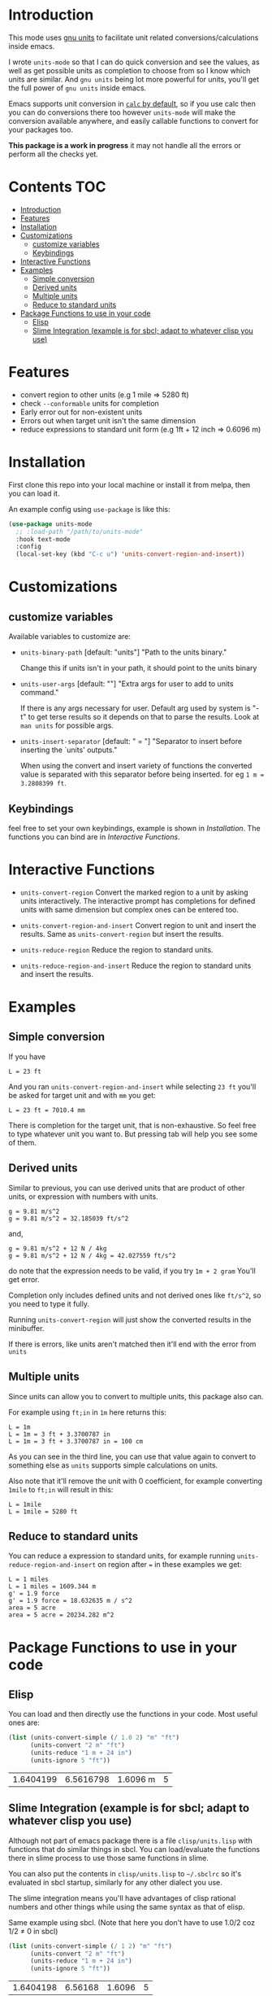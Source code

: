     [[https://melpa.org/#/units-mode][file:https://melpa.org/packages/units-mode-badge.svg]]
    [[https://stable.melpa.org/#/units-mode][file:https://stable.melpa.org/packages/units-mode-badge.svg]]

* Introduction

This mode uses [[https://www.gnu.org/software/units/units.html][gnu units]] to facilitate unit related conversions/calculations inside emacs.

I wrote =units-mode= so that I can do quick conversion and see the values, as well as get possible units as completion to choose from so I know which units are similar. And =gnu units= being lot more powerful for units, you'll get the full power of =gnu units= inside emacs.

Emacs supports unit conversion in [[https://www.gnu.org/software/emacs/manual/html_node/calc/Units.html][=calc= by default]], so if you use calc then you can do conversions there too however =units-mode= will make the conversion available anywhere, and easily callable functions to convert for your packages too.

*This package is a work in progress* it may not handle all the errors or perform all the checks yet.

* Contents :TOC:
- [[#introduction][Introduction]]
- [[#features][Features]]
- [[#installation][Installation]]
- [[#customizations][Customizations]]
  - [[#customize-variables][customize variables]]
  - [[#keybindings][Keybindings]]
- [[#interactive-functions][Interactive Functions]]
- [[#examples][Examples]]
  - [[#simple-conversion][Simple conversion]]
  - [[#derived-units][Derived units]]
  - [[#multiple-units][Multiple units]]
  - [[#reduce-to-standard-units][Reduce to standard units]]
- [[#package-functions-to-use-in-your-code][Package Functions to use in your code]]
  - [[#elisp][Elisp]]
  - [[#slime-integration-example-is-for-sbcl-adapt-to-whatever-clisp-you-use][Slime Integration (example is for sbcl; adapt to whatever clisp you use)]]

* Features
- convert region to other units (e.g 1 mile ⇒ 5280 ft)
- check =--conformable= units for completion
- Early error out for non-existent units
- Errors out when target unit isn't the same dimension
- reduce expressions to standard unit form (e.g 1ft + 12 inch ⇒ 0.6096 m)

* Installation
First clone this repo into your local machine or install it from melpa, then you can load it.

An example config using =use-package= is like this:

#+begin_src emacs-lisp
(use-package units-mode
  ;; :load-path "/path/to/units-mode"
  :hook text-mode
  :config
  (local-set-key (kbd "C-c u") 'units-convert-region-and-insert))
#+end_src

* Customizations

** customize variables

Available variables to customize are:
- =units-binary-path= [default: "units"]
  "Path to the units binary."

  Change this if units isn't in your path, it should point to the units binary

- =units-user-args= [default: ""]
  "Extra args for user to add to units command."

  If there is any args necessary for user. Default arg used by system is "-t" to get terse results so it depends on that to parse the results. Look at =man units= for possible args.

- =units-insert-separator= [default: " = "]
  "Separator to insert before inserting the `units' outputs."

  When using the convert and insert variety of functions the converted value is separated with this separator before being inserted. for eg =1 m = 3.2808399 ft=.

** Keybindings
feel free to set your own keybindings, example is shown in [[Installation]]. The functions you can bind are in [[Interactive Functions]].

* Interactive Functions

- =units-convert-region=
  Convert the marked region to a unit by asking units interactively. The interactive prompt has completions for defined units with same dimension but complex ones can be entered too.

- =units-convert-region-and-insert=
  Convert region to unit and insert the results. Same as =units-convert-region= but insert the results.

- =units-reduce-region=
  Reduce the region to standard units.

- =units-reduce-region-and-insert=
  Reduce the region to standard units and insert the results.


* Examples
** Simple conversion
If you have

#+begin_src
    L = 23 ft
#+end_src

And you ran =units-convert-region-and-insert= while selecting =23 ft= you'll be asked for target unit and with =mm= you get:

#+begin_src
    L = 23 ft = 7010.4 mm
#+end_src

    There is completion for the target unit, that is non-exhaustive. So feel free to type whatever unit you want to. But pressing tab will help you see some of them.

** Derived units

Similar to previous, you can use derived units that are product of other units, or expression with numbers with units.

#+begin_src
    g = 9.81 m/s^2
    g = 9.81 m/s^2 = 32.185039 ft/s^2
#+end_src

and,
#+begin_src
    g = 9.81 m/s^2 + 12 N / 4kg
    g = 9.81 m/s^2 + 12 N / 4kg = 42.027559 ft/s^2
#+end_src

do note that the expression needs to be valid, if you try =1m + 2 gram= You'll get error.

Completion only includes defined units and not derived ones like =ft/s^2=, so you need to type it fully.

Running =units-convert-region= will just show the converted results in the minibuffer.

If there is errors, like units aren't matched then it'll end with the error from =units=

** Multiple units
Since units can allow you to convert to multiple units, this package also can.

For example using =ft;in= in =1m= here returns this:

#+begin_src
    L = 1m
    L = 1m = 3 ft + 3.3700787 in
    L = 1m = 3 ft + 3.3700787 in = 100 cm
#+end_src

    As you can see in the third line, you can use that value again to convert to something else as =units= supports simple calculations on units.

Also note that it'll remove the unit with 0 coefficient, for example converting =1mile= to =ft;in= will result in this:

#+begin_src
    L = 1mile
    L = 1mile = 5280 ft
#+end_src

** Reduce to standard units

You can reduce a expression to standard units, for example running =units-reduce-region-and-insert= on region after ~=~ in these examples we get:
#+begin_src
    L = 1 miles
    L = 1 miles = 1609.344 m
    g' = 1.9 force
    g' = 1.9 force = 18.632635 m / s^2
    area = 5 acre
    area = 5 acre = 20234.282 m^2
#+end_src

* Package Functions to use in your code

** Elisp
You can load and then directly use the functions in your code. Most useful ones are:
#+begin_src emacs-lisp :exports both
(list (units-convert-simple (/ 1.0 2) "m" "ft")
      (units-convert "2 m" "ft")
      (units-reduce "1 m + 24 in")
      (units-ignore 5 "ft"))
#+end_src

#+RESULTS:
| 1.6404199 | 6.5616798 | 1.6096 m | 5 |

** Slime Integration (example is for sbcl; adapt to whatever clisp you use)
Although not part of emacs package there is a file =clisp/units.lisp= with functions that do similar things in sbcl. You can load/evaluate the functions there in slime process to use those same functions in slime.

You can also put the contents in =clisp/units.lisp= to =~/.sbclrc= so it's evaluated in sbcl startup, similarly for any other dialect you use.

The slime integration means you'll have advantages of clisp rational numbers and other things while using the same syntax as that of elisp.

Same example using sbcl. (Note that here you don't have to use 1.0/2 coz 1/2 ≠ 0 in sbcl)

#+begin_src lisp :exports both :cache no
(list (units-convert-simple (/ 1 2) "m" "ft")
      (units-convert "2 m" "ft")
      (units-reduce "1 m + 24 in")
      (units-ignore 5 "ft"))
#+end_src

#+RESULTS:
| 1.6404198 | 6.56168 | 1.6096 | 5 |


